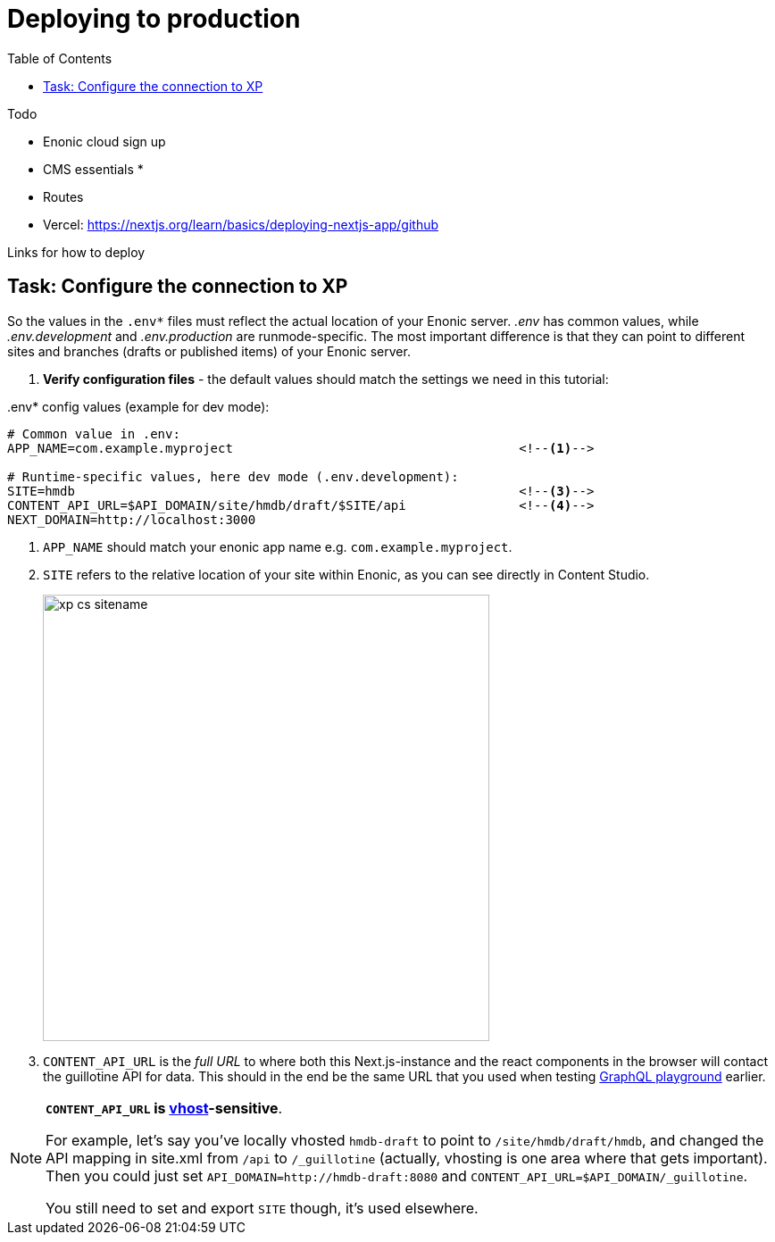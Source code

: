 = Deploying to production
:toc: right
:imagesdir: media/

Todo

* Enonic cloud sign up
* CMS essentials
* 
* Routes
* Vercel: https://nextjs.org/learn/basics/deploying-nextjs-app/github

Links for how to deploy

[[connection-config-setup]]
== Task: Configure the connection to XP

So the values in the `.env*` files must reflect the actual location of your Enonic server. _.env_ has common values, while _.env.development_ and _.env.production_ are runmode-specific. The most important difference is that they can point to different sites and branches (drafts or published items) of your Enonic server.

. **Verify configuration files** - the default values should match the settings we need in this tutorial:

..env* config values (example for dev mode):
[source,properties,options="nowrap"]
----
# Common value in .env:
APP_NAME=com.example.myproject                                      <!--1-->

# Runtime-specific values, here dev mode (.env.development):
SITE=hmdb                                                           <!--3-->
CONTENT_API_URL=$API_DOMAIN/site/hmdb/draft/$SITE/api               <!--4-->
NEXT_DOMAIN=http://localhost:3000                                   

----
<1> `APP_NAME` should match your enonic app name e.g. `com.example.myproject`.
<3> `SITE` refers to the relative location of your site within Enonic, as you can see directly in Content Studio.
+
image:xp-cs-sitename.png[title="Looking up the siteName in XP content studio",width=500px]
<4> `CONTENT_API_URL` is the _full URL_ to where both this Next.js-instance and the react components in the browser will contact the guillotine API for data. This should in the end be the same URL that you used when testing <<enonic-setup#setup-guillotine-api, GraphQL playground>> earlier.

[NOTE]
====
**`CONTENT_API_URL` is link:https://developer.enonic.com/docs/xp/stable/deployment/vhosts[vhost]-sensitive**.

For example, let's say you've locally vhosted `hmdb-draft` to point to `/site/hmdb/draft/hmdb`, and changed the API mapping in site.xml from `/api` to `/_guillotine` (actually, vhosting is one area where that gets important). Then you could just set `API_DOMAIN=http://hmdb-draft:8080` and `CONTENT_API_URL=$API_DOMAIN/_guillotine`.

You still need to set and export `SITE` though, it's used elsewhere.
====
